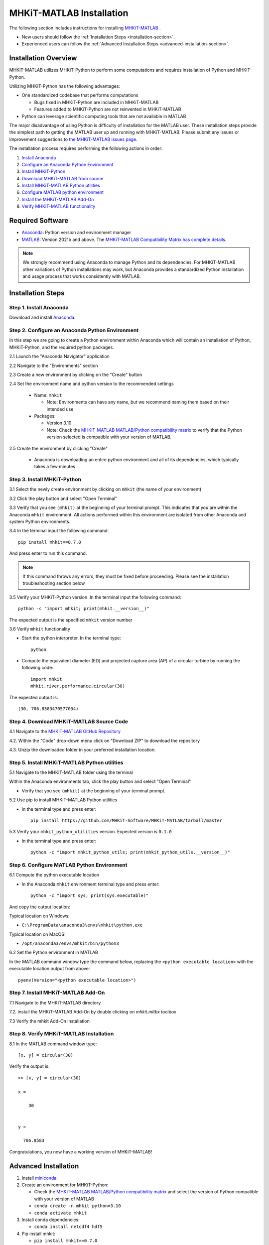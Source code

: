 .. _matlab_installation:

MHKiT-MATLAB Installation
=========================

The following section includes instructions for installing `MHKiT-MATLAB <https://github.com/MHKiT-Software/MHKiT-MATLAB>`_ .

* New users should follow the :ref:`Installation Steps <installation-section>`.
* Experienced users can follow the :ref:`Advanced Installation Steps <advanced-installation-section>`.


Installation Overview
---------------------

MHKiT-MATLAB utilizes MHKiT-Python to perform some computations and requires installation of Python and MHKiT-Python.

Utilizing MHKiT-Python has the following advantages:

* One standardized codebase that performs computations

  * Bugs fixed in MHKiT-Python are included in MHKiT-MATLAB

  * Features added to MHKiT-Python are not reinvented in MHKiT-MATLAB

* Python can leverage scientific computing tools that are not available in MATLAB

The major disadvantage of using Python is difficulty of installation for the MATLAB user. These installation steps provide the simplest path to getting the MATLAB user up and running with MHKiT-MATLAB. Please submit any issues or improvement suggestions to `the MHKiT-MATLAB issues page <https://github.com/MHKiT-Software/MHKiT-MATLAB/issues>`_.

The installation process requires performing the following actions in order:

1. `Install Anaconda <#step-1-install-anaconda>`_
2. `Configure an Anaconda Python Environment <#step-2-configure-an-anaconda-python-environment>`_
3. `Install MHKiT-Python <#step-3-install-mhkit-python>`_
4. `Download MHKiT-MATLAB from source <#step-4-download-mhkit-matlab-source-code>`_
5. `Install MHKiT-MATLAB Python utilities <#step-5-install-mhkit-matlab-python-utilities>`_
6. `Configure MATLAB python environment <#step-6-configure-matlab-python-environment>`_
7. `Install the MHKiT-MATLAB Add-On <#step-7-install-mhkit-matlab-add-on>`_
8. `Verify MHKiT-MATLAB functionality <#step-8-verify-mhkit-matlab-installation>`_


Required Software
-----------------

* `Anaconda <https://www.anaconda.com/download>`_: Python version and environment manager
* `MATLAB <https://www.mathworks.com/products/matlab.html>`_: Version 2021b and above. The `MHKiT-MATLAB Compatibility Matrix has complete details <https://github.com/MHKiT-Software/MHKiT-MATLAB?tab=readme-ov-file#software-requirements>`_.

.. note::
   We strongly recommend using Anaconda to manage Python and its dependencies. For MHKiT-MATLAB other variations of Python installations may work, but Anaconda provides a standardized Python installation and usage process that works consistently with MATLAB.

.. _installation-section:

Installation Steps
------------------

Step 1. Install Anaconda
"""""""""""""""""""""""""

Download and install `Anaconda <https://www.anaconda.com/download>`_.

Step 2. Configure an Anaconda Python Environment
""""""""""""""""""""""""""""""""""""""""""""""""

In this step we are going to create a Python environment within Anaconda which will contain an installation of Python, MHKiT-Python, and the required python packages.

2.1 Launch the "Anaconda Navigator" application

2.2 Navigate to the "Environments" section

.. image:: ./figures/install_anaconda_select_environment_section.png
  :width: 500
  :alt: Navigating to the Anaconda Navigator "Environments" section

2.3 Create a new environment by clicking on the "Create" button

.. image:: ./figures/install_anaconda_create_environment.png
  :width: 500
  :alt: Creating a new Anaconda environment

2.4 Set the environment name and python version to the recommended settings

    * Name: ``mhkit``

      * Note: Environments can have any name, but we recommend naming them based on their intended use

    * Packages:

      * Version 3.10

      * Note: Check the `MHKiT-MATLAB MATLAB/Python compatibility matrix <https://github.com/MHKiT-Software/MHKiT-MATLAB?tab=readme-ov-file#software-requirements>`_ to verify that the Python version selected is compatible with your version of MATLAB.

.. image:: ./figures/install_anaconda_setup_environment.png
  :width: 500
  :alt: Setting the parameters a new Anaconda environment

2.5 Create the environment by clicking "Create"

   * Anaconda is downloading an entire python environment and all of its dependencies, which typically takes a few minutes

Step 3. Install MHKiT-Python
""""""""""""""""""""""""""""

3.1 Select the newly create environment by clicking on ``mhkit`` (the name of your environment)

3.2 Click the play button and select "Open Terminal"

.. image:: ./figures/install_anaconda_open_environment_terminal.png
  :width: 500
  :alt: Opening the terminal for the ``mhkit`` environment

3.3 Verify that you see ``(mhkit)`` at the beginning of your terminal prompt. This indicates that you are within the Anaconda ``mhkit`` environment. All actions performed within this environment are isolated from other Anaconda and system Python environments.

.. image:: ./figures/install_anaconda_terminal_with_environment_name.png
  :width: 500
  :alt: Detail of terminal with anaconda environment name

3.4 In the terminal input the following command::

	pip install mhkit==0.7.0

And press enter to run this command.

.. image:: ./figures/install_anaconda_terminal_pip_install.png
  :width: 500
  :alt: Installing MHKiT-Python with pip


.. Note::
    If this command throws any errors, they must be fixed before proceeding. Please see the installation troubleshooting section below


3.5 Verify your MHKiT-Python version. In the terminal input the following command::

    python -c "import mhkit; print(mhkit.__version__)"

The expected output is the specified ``mhkit`` version number

.. image:: ./figures/install_anaconda_terminal_version_output.png
  :width: 500
  :alt: Output of ``mhkit`` version number

3.6 Verify ``mhkit`` functionality

* Start the python interpreter. In the terminal type::

    python

* Compute the equivalent diameter (ED) and projected capture area (AP) of a circular turbine by running the following code::

    import mhkit
    mhkit.river.performance.circular(30)

The expected output is::

    (30, 706.8583470577034)

.. image:: ./figures/install_anaconda_terminal_mhkit_verify_output.png
  :width: 500
  :alt: Verification of mhkit circular function


Step 4. Download MHKiT-MATLAB Source Code
"""""""""""""""""""""""""""""""""""""""""

4.1 Navigate to the `MHKiT-MATLAB GitHub Repository <https://github.com/MHKiT-Software/MHKiT-MATLAB>`_

4.2. Within the "Code" drop-down menu click on "Download ZIP" to download the repository

.. image:: ./figures/install_github_download_mhkit_matlab_zip.png
  :width: 500
  :alt: Download MHKiT-MATLAB zip file from GitHub

4.3. Unzip the downloaded folder in your preferred installation location.

Step 5. Install MHKiT-MATLAB Python utilities
"""""""""""""""""""""""""""""""""""""""""""""

5.1 Navigate to the MHKiT-MATLAB folder using the terminal

Within the Anaconda environments tab, click the play button and select "Open Terminal"

* Verify that you see ``(mhkit)`` at the beginning of your terminal prompt.

.. image:: ./figures/install_anaconda_open_environment_terminal.png
  :width: 500
  :alt: Opening the terminal for the ``mhkit`` environment

5.2 Use pip to install MHKiT-MATLAB Python utilities

* In the terminal type and press enter::

    pip install https://github.com/MHKiT-Software/MHKiT-MATLAB/tarball/master

.. image:: ./figures/install_terminal_pip_mhkit_python_utils.png
  :width: 500
  :alt: Installing mhkit_python_utilities

5.3 Verify your ``mhkit_python_utilities`` version. Expected version is ``0.1.0``

* In the terminal type and press enter::

    python -c "import mhkit_python_utils; print(mhkit_python_utils.__version__)"

.. image:: ./figures/install_terminal_mhkit_python_utils_version.png
  :width: 500
  :alt: Verifying mhkit_python_utilities


Step 6. Configure MATLAB Python Environment
"""""""""""""""""""""""""""""""""""""""""""

6.1 Compute the python executable location

* In the Anaconda ``mhkit`` environment terminal type and press enter::

    python -c "import sys; print(sys.executable)"

And copy the output location:


Typical location on Windows:

* ``C:\ProgramData\anaconda3\envs\mhkit\python.exe``

Typical location on MacOS:

* ``/opt/anaconda3/envs/mhkit/bin/python3``

6.2 Set the Python environment in MATLAB

In the MATLAB command window type the command below, replacing the ``<python executable location>`` with the executable location output from above::

    pyenv(Version="<python executable location>")


.. image:: ./figures/install_matlab_python_executable.png
  :width: 500
  :alt: Set MATLAB python executable

Step 7. Install MHKiT-MATLAB Add-On
"""""""""""""""""""""""""""""""""""

7.1 Navigate to the MHKiT-MATLAB directory

7.2. Install the MHKiT-MATLAB Add-On by double clicking on `mhkit.mltbx` toolbox

.. image:: ./figures/install_matlab_toolbox.png
  :width: 500
  :alt: Install MHKiT-MATLAB toolbox

7.3 Verify the mhkit Add-On installation

.. image:: ./figures/install_matlab_addons_list.png
  :width: 500
  :alt: MHKiT-MATLAB in MATLAB Add-On list

Step 8. Verify MHKiT-MATLAB Installation
""""""""""""""""""""""""""""""""""""""""

8.1 In the MATLAB command window type::

    [x, y] = circular(30)

Verify the output is::

    >> [x, y] = circular(30)

    x =

        30


    y =

      706.8583



.. image:: ./figures/install_matlab_verify_mhkit.png
  :width: 500
  :alt: Install MHKiT-MATLAB toolbox

Congratulations, you now have a working version of MHKiT-MATLAB!

.. _advanced-installation-section:

Advanced Installation
---------------------

1. Install `miniconda <https://docs.anaconda.com/free/miniconda/miniconda-install/>`_.

2. Create an environment for MHKiT-Python:

   * Check the `MHKiT-MATLAB MATLAB/Python compatibility matrix <https://github.com/MHKiT-Software/MHKiT-MATLAB?tab=readme-ov-file#software-requirements>`_ and select the version of Python compatible with your version of MATLAB

   * ``conda create -n mhkit python=3.10``
   * ``conda activate mhkit``

3. Install conda dependencies:

   * ``conda install netcdf4 hdf5``

4. Pip install mhkit:

   * ``pip install mhkit==0.7.0``
   * ``python -c "import mhkit; print(mhkit.__version__)"``

     - Should be ``v0.7.0``

   * ``python -c "import mhkit; print(mhkit.river.performance.circular(30))"``

     - The expected output is: ``(30, 706.8583470577034)``

5. Download/clone MHKiT-MATLAB:

   * ``git clone https://github.com/MHKiT-Software/MHKiT-MATLAB.git``

6. Install MHKiT-Python MATLAB Utilities:

   * ``cd MHKiT-MATLAB``
   * ``pip install -e .``

7. Get python executable:

   * Copy output from ``python -e "import sys; print(sys.executable)"``

8. Set the python executable in matlab:

   * In the MATLAB command window:
     * ``pyenv(Version="<python executable path>")``

9. Install the MHKiT-MATLAB "Add-On":

   * In the MHKiT-MATLAB, double click on ``mhkit.mltbx``
   * Verify MHKiT-MATLAB is installed in "Add-Ons"

10. Verify the MHKiT-MATLAB Add-On:

    * In the MATLAB command window execute:
        * ``[x, y] = circular(30)``
    * Verify the output:
        * ``x = 30``
        * ``y = 706.8583``

Troubleshooting
---------------

- Verify you are in the correct Anaconda environment:

  - ``conda activate mhkit``

- Verify MHKiT-Python is working properly:

  - ``python -c "import mhkit; print(mhkit.river.performance.circular(30))"``

  - The expected output is::

        (30, 706.8583470577034)

- Verify your MATLAB ``pyenv`` is pointing to the desired conda python executable:

  - ``pyenv``

    - The expected output is something similar to::

          ans = 

          PythonEnvironment with properties:

                  Version: "3.10"
               Executable: "/opt/anaconda3/envs/mhkit/bin/python3"
                  Library: "/opt/anaconda3/envs/mhkit/lib/libpython3.10.dylib"
                     Home: "/opt/anaconda3/envs/mhkit"
                   Status: Loaded
            ExecutionMode: InProcess
                ProcessID: "29611"
              ProcessName: "MATLAB"


- Check the `MHKiT-MATLAB GitHub Issues <https://github.com/MHKiT-Software/MHKiT-MATLAB/issues>`_
- Check the `MHKiT-Python GitHub Issues <https://github.com/MHKiT-Software/MHKiT-Python/issues>`_
- Submit an issue in the `MHKiT-MATLAB GitHub repository Issue Tracker <https://github.com/MHKiT-Software/MHKiT-MATLAB/issues>`_


